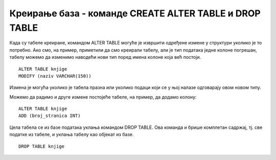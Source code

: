 Креирање база - команде CREATE ALTER TABLE и DROP TABLE
=======================================================

.. infonote::

 Замисли да си провео баш доста времена у креирању табела и већ си унео много податка, а онда си приметио грешку и да 
 ти, на пример, недостаје једна колона у већ креираној табели. Та табела је вероватно повезана са другим табелама и 
 било би незгодно да је обришемо, па да све до тада урађено радимо поново. За овакве ситуације постоји решење, а то 
 је команда за измену структуре табеле. Наравно, појавиће се и ситуације када заиста желимо да уклонимо целу табелу 
 из базе и онда ћемо употребити одговарајућу команду.
 
Када су табеле креиране, командом ALTER TABLE могуће је извршити одређене измене у структури уколико је то потребно. 
Ако смо, на пример, приметили да смо креирали табелу, али је тип података једне колоне погрешан, табелу можемо да 
изменимо наводећи нови тип поред имена колоне која већ постоји. 

::

 ALTER TABLE knjige
 MODIFY (naziv VARCHAR(150))

Измена је могућа уколико је табела празна или уколико подаци који се у њој налазе одговарају овом новом типу. 

Можемо да радимо и друге измене постојеће табеле, на пример, да додамо колону:

::

 ALTER TABLE knjige
 ADD (broj_stranica INT)

Цела табела се из базе података уклања командом DROP TABLE. Ова команда и брише комплетан садржај, тј. све 
податке из табеле, и уклања табелу као објекат из базе. 

::

 DROP TABLE knjige 
